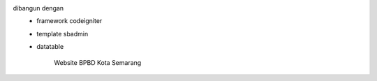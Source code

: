 

dibangun dengan 
 - framework codeigniter 
 - template sbadmin
 - datatable
	
	Website BPBD Kota Semarang
